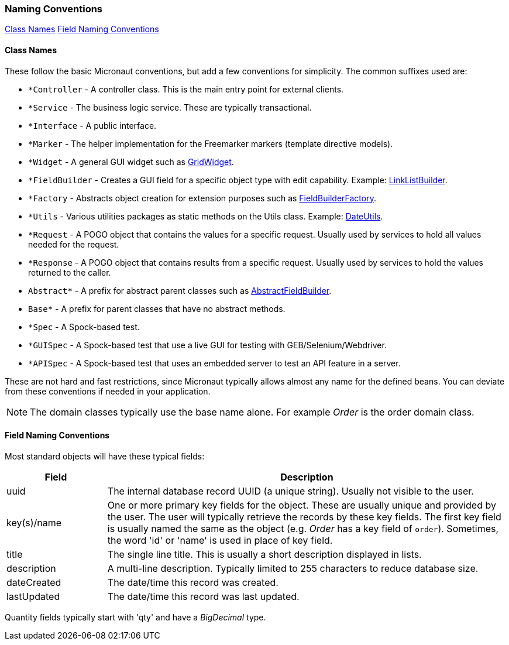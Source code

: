 === Naming Conventions

ifeval::["{backend}" != "pdf"]
[inline-toc]#<<Class Names>>#
[inline-toc]#<<Field Naming Conventions>>#
endif::[]

==== Class Names

These follow the basic Micronaut conventions, but add a few conventions for simplicity.  The common suffixes used are:

* `*Controller` - A controller class.  This is the main entry point for external clients.
* `*Service` - The business logic service.  These are typically transactional.
* `*Interface` - A public interface.
* `*Marker` - The helper implementation for the Freemarker markers (template directive models).
* `*Widget` - A general GUI widget such as link:groovydoc/org/simplemes/eframe/web/widget/GridWidget.html[GridWidget^].
* `*FieldBuilder` - Creates a GUI field for a specific object type with edit capability.  Example: link:groovydoc/org/simplemes/eframe/web/builder/LinkListBuilder.html[LinkListBuilder^].
* `*Factory` - Abstracts object creation for extension purposes such as link:groovydoc/org/simplemes/eframe/web/builder/FieldBuilderFactory.html[FieldBuilderFactory^].
* `*Utils` - Various utilities packages as static methods on the Utils class. Example: link:groovydoc/org/simplemes/eframe/misc/DateUtils.html[DateUtils^].
* `*Request` - A POGO object that contains the values for a specific request.  Usually used by services to hold all values needed for the request.
* `*Response` - A POGO object that contains results from a specific request.  Usually used by services to hold the values returned to the caller.
* `Abstract*` - A prefix for abstract parent classes such as link:groovydoc/org/simplemes/eframe/web/builder/AbstractFieldBuilder.html[AbstractFieldBuilder^].
* `Base*` - A prefix for parent classes that have no abstract methods.
* `*Spec` - A Spock-based test.
* `*GUISpec` - A Spock-based test that use a live GUI for testing with GEB/Selenium/Webdriver.
* `*APISpec` - A Spock-based test that uses an embedded server to test an API feature in a server.

These are not hard and fast restrictions, since Micronaut typically allows almost any name for
the defined beans.
You can deviate from these conventions if needed in your application.

NOTE: The domain classes typically use the base name alone.  For example _Order_ is the order domain class.

==== Field Naming Conventions

Most standard objects will have these typical fields:

[cols="1,4"]
|===
|Field|Description

|uuid| The internal database record UUID (a unique string).  Usually not visible to the user.
|key(s)/name | One or more primary key fields for the object.
               These are usually unique and provided by the user.  The user will typically
               retrieve the records by these key fields.  The first key field is usually
               named the same as the object (e.g. _Order_ has a key field of `order`).
               Sometimes, the word 'id' or 'name' is used in place of key field.
|title| The single line title.  This is usually a short description displayed in lists.
|description| A multi-line description.  Typically limited to 255 characters to reduce database size.
|dateCreated| The date/time this record was created.
|lastUpdated| The date/time this record was last updated.
|===

Quantity fields typically start with 'qty' and have a _BigDecimal_ type.

